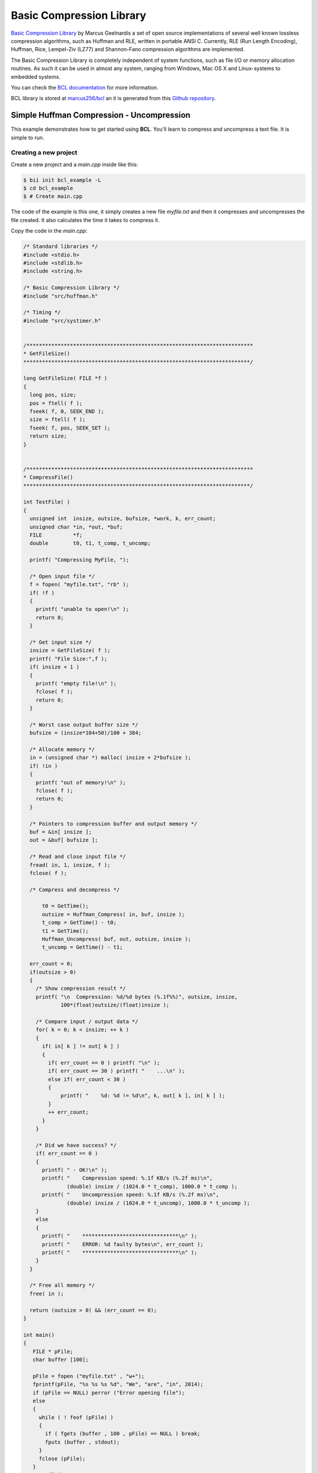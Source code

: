 .. _bcl:

Basic Compression Library
==========================

`Basic Compression Library <http://bcl.comli.eu/>`_ by Marcus Geelnardis a set of open source implementations of several well known lossless compression algorithms, such as Huffman and RLE, written in portable ANSI C.
Currently, RLE (Run Length Encoding), Huffman, Rice, Lempel-Ziv (LZ77) and Shannon-Fano compression algorithms are implemented.

The Basic Compression Library is completely independent of system functions, such as file I/O or memory allocation routines. As such it can be used in almost any system, ranging from Windows, Mac OS X and Linux-systems to embedded systems.

You can check the `BCL documentation <http://bcl.comli.eu/index.php?media=manual>`_ for more information.

BCL library is stored at `marcus256/bcl <http://www.biicode.com/marcus256/bcl>`_ an it is generated from this `Github repository <https://github.com/MariadeAnton/bcl>`_.

Simple Huffman Compression - Uncompression
-----------------------------------------------

This example demonstrates how to get started using **BCL**. You'll learn to compress and uncompress a text file. It is simple to run.

Creating a new project
^^^^^^^^^^^^^^^^^^^^^^

Create a new project and a *main.cpp* inside like this:

.. code-block:: bash

   $ bii init bcl_example -L
   $ cd bcl_example
   $ # Create main.cpp

The code of the example is this one, it simply creates a new file *myfile.txt* and then it compresses and uncompresses the file created. It also calculates the time it takes to compress it.

Copy the code in the *main.cpp*:

.. code-block:: cpp

  /* Standard libraries */
  #include <stdio.h>
  #include <stdlib.h>
  #include <string.h>

  /* Basic Compression Library */
  #include "src/huffman.h"

  /* Timing */
  #include "src/systimer.h"


  /*************************************************************************
  * GetFileSize()
  *************************************************************************/

  long GetFileSize( FILE *f )
  {
    long pos, size;
    pos = ftell( f );
    fseek( f, 0, SEEK_END );
    size = ftell( f );
    fseek( f, pos, SEEK_SET );
    return size;
  }


  /*************************************************************************
  * CompressFile()
  *************************************************************************/

  int TestFile( ) 
  {
    unsigned int  insize, outsize, bufsize, *work, k, err_count;
    unsigned char *in, *out, *buf;
    FILE          *f;
    double        t0, t1, t_comp, t_uncomp;

    printf( "Compressing MyFile, ");

    /* Open input file */
    f = fopen( "myfile.txt", "rb" );
    if( !f )
    {
      printf( "unable to open!\n" );
      return 0;
    }

    /* Get input size */
    insize = GetFileSize( f );
    printf( "File Size:",f );
    if( insize < 1 )
    {
      printf( "empty file!\n" );
      fclose( f );
      return 0;
    }

    /* Worst case output buffer size */
    bufsize = (insize*104+50)/100 + 384;

    /* Allocate memory */
    in = (unsigned char *) malloc( insize + 2*bufsize );
    if( !in )
    {
      printf( "out of memory!\n" );
      fclose( f );
      return 0;
    }

    /* Pointers to compression buffer and output memory */
    buf = &in[ insize ];
    out = &buf[ bufsize ];

    /* Read and close input file */
    fread( in, 1, insize, f );
    fclose( f );

    /* Compress and decompress */
   
        t0 = GetTime();
        outsize = Huffman_Compress( in, buf, insize );
        t_comp = GetTime() - t0;
        t1 = GetTime();
        Huffman_Uncompress( buf, out, outsize, insize );
        t_uncomp = GetTime() - t1;

    err_count = 0;
    if(outsize > 0)
    {
      /* Show compression result */
      printf( "\n  Compression: %d/%d bytes (%.1f%%)", outsize, insize,
              100*(float)outsize/(float)insize );

      /* Compare input / output data */
      for( k = 0; k < insize; ++ k )
      {
        if( in[ k ] != out[ k ] )
        {
          if( err_count == 0 ) printf( "\n" );
          if( err_count == 30 ) printf( "    ...\n" );
          else if( err_count < 30 )
          {
              printf( "    %d: %d != %d\n", k, out[ k ], in[ k ] );
          }
          ++ err_count;
        }
      }

      /* Did we have success? */
      if( err_count == 0 )
      {
        printf( " - OK!\n" );
        printf( "    Compression speed: %.1f KB/s (%.2f ms)\n",
                (double) insize / (1024.0 * t_comp), 1000.0 * t_comp );
        printf( "    Uncompression speed: %.1f KB/s (%.2f ms)\n",
                (double) insize / (1024.0 * t_uncomp), 1000.0 * t_uncomp );
      }
      else
      {
        printf( "    *******************************\n" );
        printf( "    ERROR: %d faulty bytes\n", err_count );
        printf( "    *******************************\n" );
      }
    }

    /* Free all memory */
    free( in );

    return (outsize > 0) && (err_count == 0);
  }

  int main()
  {
     FILE * pFile;
     char buffer [100];

     pFile = fopen ("myfile.txt" , "w+");
     fprintf(pFile, "%s %s %s %d", "We", "are", "in", 2014);
     if (pFile == NULL) perror ("Error opening file");
     else
     {
       while ( ! feof (pFile) )
       {
         if ( fgets (buffer , 100 , pFile) == NULL ) break;
         fputs (buffer , stdout);
       }
       fclose (pFile);
     }
     TestFile();
  }


Manage your dependencies
^^^^^^^^^^^^^^^^^^^^^^^^

Check the dependencies of the project with **bii deps**:

..  code-block:: bash
 
 $ bii deps
 your_user/bcl_example depends on:
       system:
          stdio.h
          stdlib.h
          string.h
       unresolved:
          src/huffman.h
          src/systimer.h


Now, edit the *biicode.conf* file generated in the project folder. Add your ``[requirements]`` depending on the version you want and map your ``[includes]``:

.. code-block:: text

 [requirements]
     marcus256/bcl: 2
 
 [includes]
     src/*.h: marcus256/bcl


Check again with **bii deps** to show all resolved dependencies.

Build the project
^^^^^^^^^^^^^^^^^

Now, build and run the huffman compression-uncompression example.

.. code-block:: bash

 $ bii build
 $ cd bin
 $ examples_bcl_main

Once you execute you should see an output like this one, it may vary depending on your computer:
  
.. code-block:: bash
   
   Compressing MyFile, File Size:
     Compression: 20/14 bytes (142.9%) - OK!
       Compression speed: 1246.6 KB/s (0.01 ms)
       Uncompression speed: 4778.7 KB/s (0.00 ms)

That's all! You can try it with other files.

Quick way
---------

This example is already in biicode: `examples/bcl <http://www.biicode.com/examples/bcl>`_.

To give it a try, create a new project and open the block:

.. code-block:: bash

 $ bii init bcl_example
 $ cd bcl_example
 $ bii open examples/bcl

Build the example and execute it:

.. code-block:: bash

 $ bii build
 $ cd bin
 $ # Execute it

Any doubts? Do not hesitate to `contact us <http://web.biicode.com/contact-us/>`_ visit our `forum <http://forum.biicode.com/>`_ and feel free to ask any questions.



